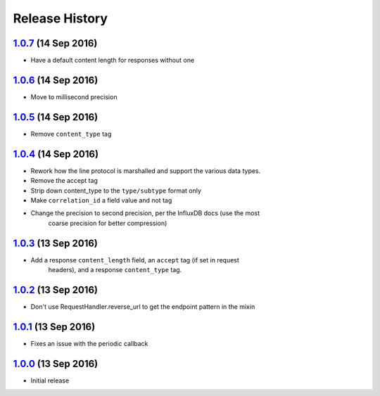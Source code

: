 .. :changelog:

Release History
===============

`1.0.7`_ (14 Sep 2016)
----------------------
- Have a default content length for responses without one

`1.0.6`_ (14 Sep 2016)
----------------------
- Move to millisecond precision

`1.0.5`_ (14 Sep 2016)
----------------------
- Remove ``content_type`` tag

`1.0.4`_ (14 Sep 2016)
----------------------
- Rework how the line protocol is marshalled and support the various data types.
- Remove the accept tag
- Strip down content_type to the ``type/subtype`` format only
- Make ``correlation_id`` a field value and not tag
- Change the precision to second precision, per the InfluxDB docs (use the most
    coarse precision for better compression)


`1.0.3`_ (13 Sep 2016)
----------------------
- Add a response ``content_length`` field, an ``accept`` tag (if set in request
    headers), and a response ``content_type`` tag.

`1.0.2`_ (13 Sep 2016)
----------------------
- Don't use RequestHandler.reverse_url to get the endpoint pattern in the mixin

`1.0.1`_ (13 Sep 2016)
----------------------
- Fixes an issue with the periodic callback

`1.0.0`_ (13 Sep 2016)
----------------------
- Initial release

.. _1.0.7: https://github.com/sprockets/sprockets-influxdb/compare/1.0.6...1.0.7
.. _1.0.6: https://github.com/sprockets/sprockets-influxdb/compare/1.0.5...1.0.6
.. _1.0.5: https://github.com/sprockets/sprockets-influxdb/compare/1.0.4...1.0.5
.. _1.0.4: https://github.com/sprockets/sprockets-influxdb/compare/1.0.3...1.0.4
.. _1.0.3: https://github.com/sprockets/sprockets-influxdb/compare/1.0.2...1.0.3
.. _1.0.2: https://github.com/sprockets/sprockets-influxdb/compare/1.0.1...1.0.2
.. _1.0.1: https://github.com/sprockets/sprockets-influxdb/compare/1.0.0...1.0.1
.. _1.0.0: https://github.com/sprockets/sprockets-influxdb/compare/0.0.0...1.0.0
.. _Next Release: https://github.com/sprockets/sprockets-influxdb/compare/1.0.7...master
